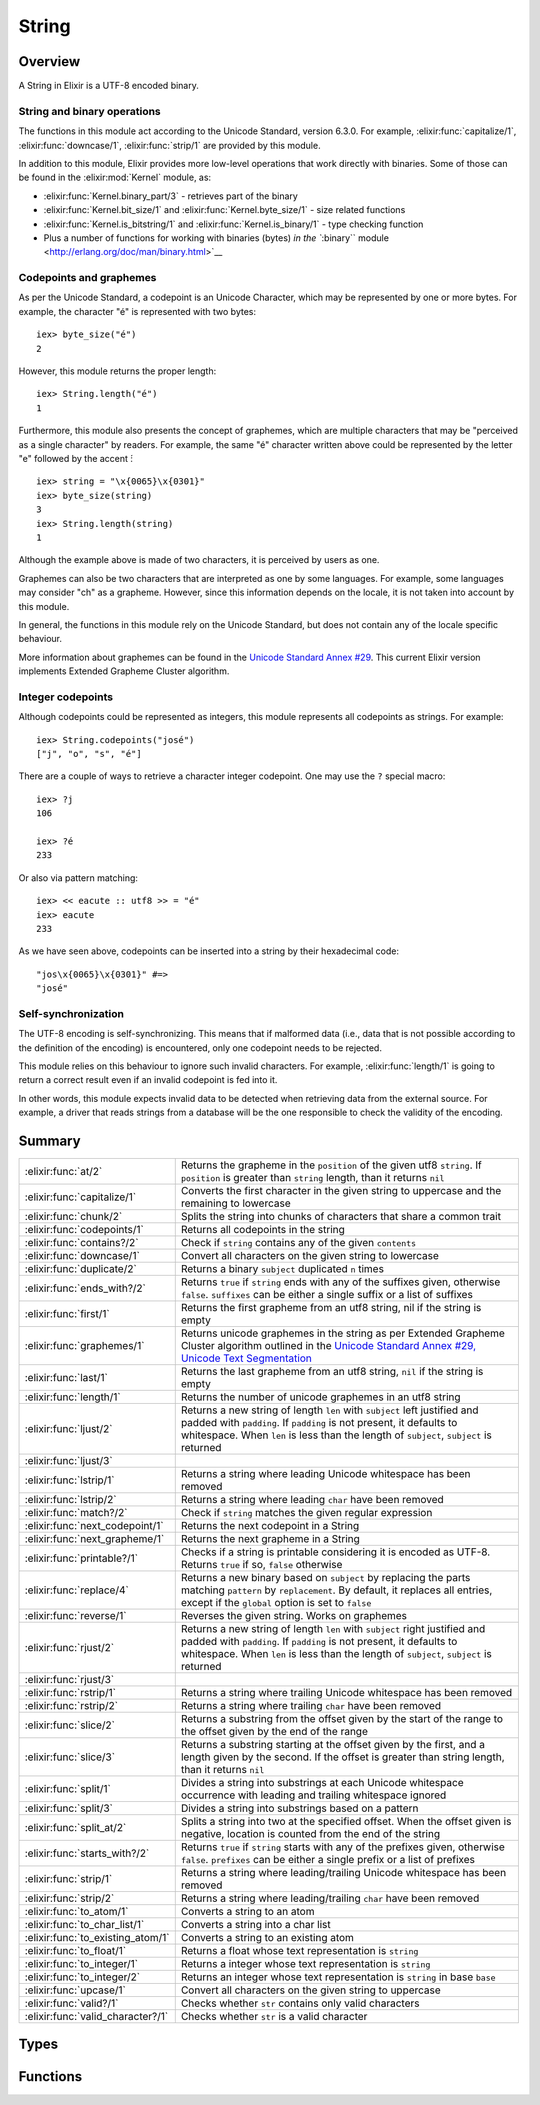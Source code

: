 String
==============================================================

.. elixir:module:: String

   :mtype: 

Overview
--------

A String in Elixir is a UTF-8 encoded binary.

String and binary operations
~~~~~~~~~~~~~~~~~~~~~~~~~~~~

The functions in this module act according to the Unicode Standard,
version 6.3.0. For example, :elixir:func:`capitalize/1`, :elixir:func:`downcase/1`,
:elixir:func:`strip/1` are provided by this module.

In addition to this module, Elixir provides more low-level operations
that work directly with binaries. Some of those can be found in the
:elixir:mod:`Kernel` module, as:

-  :elixir:func:`Kernel.binary_part/3` - retrieves part of the binary
-  :elixir:func:`Kernel.bit_size/1` and :elixir:func:`Kernel.byte_size/1` - size related
   functions
-  :elixir:func:`Kernel.is_bitstring/1` and :elixir:func:`Kernel.is_binary/1` - type checking
   function
-  Plus a number of functions for working with binaries (bytes) `in the
   ``:binary`` module <http://erlang.org/doc/man/binary.html>`__

Codepoints and graphemes
~~~~~~~~~~~~~~~~~~~~~~~~

As per the Unicode Standard, a codepoint is an Unicode Character, which
may be represented by one or more bytes. For example, the character "é"
is represented with two bytes:

::

    iex> byte_size("é")
    2

However, this module returns the proper length:

::

    iex> String.length("é")
    1

Furthermore, this module also presents the concept of graphemes, which
are multiple characters that may be "perceived as a single character" by
readers. For example, the same "é" character written above could be
represented by the letter "e" followed by the accent ́:

::

    iex> string = "\x{0065}\x{0301}"
    iex> byte_size(string)
    3
    iex> String.length(string)
    1

Although the example above is made of two characters, it is perceived by
users as one.

Graphemes can also be two characters that are interpreted as one by some
languages. For example, some languages may consider "ch" as a grapheme.
However, since this information depends on the locale, it is not taken
into account by this module.

In general, the functions in this module rely on the Unicode Standard,
but does not contain any of the locale specific behaviour.

More information about graphemes can be found in the `Unicode Standard
Annex #29 <http://www.unicode.org/reports/tr29/>`__. This current Elixir
version implements Extended Grapheme Cluster algorithm.

Integer codepoints
~~~~~~~~~~~~~~~~~~

Although codepoints could be represented as integers, this module
represents all codepoints as strings. For example:

::

    iex> String.codepoints("josé")
    ["j", "o", "s", "é"]

There are a couple of ways to retrieve a character integer codepoint.
One may use the ``?`` special macro:

::

    iex> ?j
    106

    iex> ?é
    233

Or also via pattern matching:

::

    iex> << eacute :: utf8 >> = "é"
    iex> eacute
    233

As we have seen above, codepoints can be inserted into a string by their
hexadecimal code:

::

    "jos\x{0065}\x{0301}" #=>
    "josé"

Self-synchronization
~~~~~~~~~~~~~~~~~~~~

The UTF-8 encoding is self-synchronizing. This means that if malformed
data (i.e., data that is not possible according to the definition of the
encoding) is encountered, only one codepoint needs to be rejected.

This module relies on this behaviour to ignore such invalid characters.
For example, :elixir:func:`length/1` is going to return a correct result even if an
invalid codepoint is fed into it.

In other words, this module expects invalid data to be detected when
retrieving data from the external source. For example, a driver that
reads strings from a database will be the one responsible to check the
validity of the encoding.





Summary
-------

================================= =
:elixir:func:`at/2`               Returns the grapheme in the ``position`` of the given utf8 ``string``. If ``position`` is greater than ``string`` length, than it returns ``nil`` 

:elixir:func:`capitalize/1`       Converts the first character in the given string to uppercase and the remaining to lowercase 

:elixir:func:`chunk/2`            Splits the string into chunks of characters that share a common trait 

:elixir:func:`codepoints/1`       Returns all codepoints in the string 

:elixir:func:`contains?/2`        Check if ``string`` contains any of the given ``contents`` 

:elixir:func:`downcase/1`         Convert all characters on the given string to lowercase 

:elixir:func:`duplicate/2`        Returns a binary ``subject`` duplicated ``n`` times 

:elixir:func:`ends_with?/2`       Returns ``true`` if ``string`` ends with any of the suffixes given, otherwise ``false``. ``suffixes`` can be either a single suffix or a list of suffixes 

:elixir:func:`first/1`            Returns the first grapheme from an utf8 string, nil if the string is empty 

:elixir:func:`graphemes/1`        Returns unicode graphemes in the string as per Extended Grapheme Cluster algorithm outlined in the `Unicode Standard Annex #29, Unicode Text Segmentation <http://www.unicode.org/reports/tr29/>`__ 

:elixir:func:`last/1`             Returns the last grapheme from an utf8 string, ``nil`` if the string is empty 

:elixir:func:`length/1`           Returns the number of unicode graphemes in an utf8 string 

:elixir:func:`ljust/2`            Returns a new string of length ``len`` with ``subject`` left justified and padded with ``padding``. If ``padding`` is not present, it defaults to whitespace. When ``len`` is less than the length of ``subject``, ``subject`` is returned 

:elixir:func:`ljust/3`            

:elixir:func:`lstrip/1`           Returns a string where leading Unicode whitespace has been removed 

:elixir:func:`lstrip/2`           Returns a string where leading ``char`` have been removed 

:elixir:func:`match?/2`           Check if ``string`` matches the given regular expression 

:elixir:func:`next_codepoint/1`   Returns the next codepoint in a String 

:elixir:func:`next_grapheme/1`    Returns the next grapheme in a String 

:elixir:func:`printable?/1`       Checks if a string is printable considering it is encoded as UTF-8. Returns ``true`` if so, ``false`` otherwise 

:elixir:func:`replace/4`          Returns a new binary based on ``subject`` by replacing the parts matching ``pattern`` by ``replacement``. By default, it replaces all entries, except if the ``global`` option is set to ``false`` 

:elixir:func:`reverse/1`          Reverses the given string. Works on graphemes 

:elixir:func:`rjust/2`            Returns a new string of length ``len`` with ``subject`` right justified and padded with ``padding``. If ``padding`` is not present, it defaults to whitespace. When ``len`` is less than the length of ``subject``, ``subject`` is returned 

:elixir:func:`rjust/3`            

:elixir:func:`rstrip/1`           Returns a string where trailing Unicode whitespace has been removed 

:elixir:func:`rstrip/2`           Returns a string where trailing ``char`` have been removed 

:elixir:func:`slice/2`            Returns a substring from the offset given by the start of the range to the offset given by the end of the range 

:elixir:func:`slice/3`            Returns a substring starting at the offset given by the first, and a length given by the second. If the offset is greater than string length, than it returns ``nil`` 

:elixir:func:`split/1`            Divides a string into substrings at each Unicode whitespace occurrence with leading and trailing whitespace ignored 

:elixir:func:`split/3`            Divides a string into substrings based on a pattern 

:elixir:func:`split_at/2`         Splits a string into two at the specified offset. When the offset given is negative, location is counted from the end of the string 

:elixir:func:`starts_with?/2`     Returns ``true`` if ``string`` starts with any of the prefixes given, otherwise ``false``. ``prefixes`` can be either a single prefix or a list of prefixes 

:elixir:func:`strip/1`            Returns a string where leading/trailing Unicode whitespace has been removed 

:elixir:func:`strip/2`            Returns a string where leading/trailing ``char`` have been removed 

:elixir:func:`to_atom/1`          Converts a string to an atom 

:elixir:func:`to_char_list/1`     Converts a string into a char list 

:elixir:func:`to_existing_atom/1` Converts a string to an existing atom 

:elixir:func:`to_float/1`         Returns a float whose text representation is ``string`` 

:elixir:func:`to_integer/1`       Returns a integer whose text representation is ``string`` 

:elixir:func:`to_integer/2`       Returns an integer whose text representation is ``string`` in base ``base`` 

:elixir:func:`upcase/1`           Convert all characters on the given string to uppercase 

:elixir:func:`valid?/1`           Checks whether ``str`` contains only valid characters 

:elixir:func:`valid_character?/1` Checks whether ``str`` is a valid character 
================================= =



Types
-----

.. elixir:type:: String.t/0

   :elixir:type:`t/0` :: binary
   

.. elixir:type:: String.codepoint/0

   :elixir:type:`codepoint/0` :: :elixir:type:`t/0`
   

.. elixir:type:: String.grapheme/0

   :elixir:type:`grapheme/0` :: :elixir:type:`t/0`
   





Functions
---------

.. elixir:function:: String.at/2
   :sig: at(string, position)


   Specs:
   
 
   * at(:elixir:type:`t/0`, integer) :: :elixir:type:`grapheme/0` | nil
 

   
   Returns the grapheme in the ``position`` of the given utf8 ``string``.
   If ``position`` is greater than ``string`` length, than it returns
   ``nil``.
   
   **Examples**
   
   ::
   
       iex> String.at("elixir", 0)
       "e"
   
       iex> String.at("elixir", 1)
       "l"
   
       iex> String.at("elixir", 10)
       nil
   
       iex> String.at("elixir", -1)
       "r"
   
       iex> String.at("elixir", -10)
       nil
   
   
   

.. elixir:function:: String.capitalize/1
   :sig: capitalize(string)


   Specs:
   
 
   * capitalize(:elixir:type:`t/0`) :: :elixir:type:`t/0`
 

   
   Converts the first character in the given string to uppercase and the
   remaining to lowercase.
   
   This relies on the titlecase information provided by the Unicode
   Standard. Note this function makes no attempt to capitalize all words in
   the string (usually known as titlecase).
   
   **Examples**
   
   ::
   
       iex> String.capitalize("abcd")
       "Abcd"
   
       iex> String.capitalize("ﬁn")
       "Fin"
   
       iex> String.capitalize("josé")
       "José"
   
   
   

.. elixir:function:: String.chunk/2
   :sig: chunk(string, trait)


   Specs:
   
 
   * chunk(:elixir:type:`t/0`, :valid | :printable) :: [:elixir:type:`t/0`]
 

   
   Splits the string into chunks of characters that share a common trait.
   
   The trait can be one of two options:
   
   -  ``:valid`` – the string is split into chunks of valid and invalid
      character sequences
   
   -  ``:printable`` – the string is split into chunks of printable and
      non-printable character sequences
   
   Returns a list of binaries each of which contains only one kind of
   characters.
   
   If the given string is empty, an empty list is returned.
   
   **Examples**
   
   ::
   
       iex> String.chunk(<<?a, ?b, ?c, 0>>, :valid)
       ["abc\000"]
   
       iex> String.chunk(<<?a, ?b, ?c, 0, 0x0ffff::utf8>>, :valid)
       ["abc\000", <<0x0ffff::utf8>>]
   
       iex> String.chunk(<<?a, ?b, ?c, 0, 0x0ffff::utf8>>, :printable)
       ["abc", <<0, 0x0ffff::utf8>>]
   
   
   

.. elixir:function:: String.codepoints/1
   :sig: codepoints(string)


   Specs:
   
 
   * codepoints(:elixir:type:`t/0`) :: [:elixir:type:`codepoint/0`]
 

   
   Returns all codepoints in the string.
   
   **Examples**
   
   ::
   
       iex> String.codepoints("josé")
       ["j", "o", "s", "é"]
   
       iex> String.codepoints("оптими зации")
       ["о","п","т","и","м","и"," ","з","а","ц","и","и"]
   
       iex> String.codepoints("ἅἪῼ")
       ["ἅ","Ἢ","ῼ"]
   
   
   

.. elixir:function:: String.contains?/2
   :sig: contains?(string, contents)


   Specs:
   
 
   * contains?(:elixir:type:`t/0`, :elixir:type:`t/0` | [:elixir:type:`t/0`]) :: boolean
 

   
   Check if ``string`` contains any of the given ``contents``.
   
   ``matches`` can be either a single string or a list of strings.
   
   **Examples**
   
   ::
   
       iex> String.contains? "elixir of life", "of"
       true
   
       iex> String.contains? "elixir of life", ["life", "death"]
       true
   
       iex> String.contains? "elixir of life", ["death", "mercury"]
       false
   
   
   

.. elixir:function:: String.downcase/1
   :sig: downcase(binary)


   Specs:
   
 
   * downcase(:elixir:type:`t/0`) :: :elixir:type:`t/0`
 

   
   Convert all characters on the given string to lowercase.
   
   **Examples**
   
   ::
   
       iex> String.downcase("ABCD")
       "abcd"
   
       iex> String.downcase("AB 123 XPTO")
       "ab 123 xpto"
   
       iex> String.downcase("JOSÉ")
       "josé"
   
   
   

.. elixir:function:: String.duplicate/2
   :sig: duplicate(subject, n)


   Specs:
   
 
   * duplicate(:elixir:type:`t/0`, pos_integer) :: :elixir:type:`t/0`
 

   
   Returns a binary ``subject`` duplicated ``n`` times.
   
   **Examples**
   
   ::
   
       iex> String.duplicate("abc", 0)
       ""
   
       iex> String.duplicate("abc", 1)
       "abc"
   
       iex> String.duplicate("abc", 2)
       "abcabc"
   
   
   

.. elixir:function:: String.ends_with?/2
   :sig: ends_with?(string, suffixes)


   Specs:
   
 
   * ends_with?(:elixir:type:`t/0`, :elixir:type:`t/0` | [:elixir:type:`t/0`]) :: boolean
 

   
   Returns ``true`` if ``string`` ends with any of the suffixes given,
   otherwise ``false``. ``suffixes`` can be either a single suffix or a
   list of suffixes.
   
   **Examples**
   
   ::
   
       iex> String.ends_with? "language", "age"
       true
   
       iex> String.ends_with? "language", ["youth", "age"]
       true
   
       iex> String.ends_with? "language", ["youth", "elixir"]
       false
   
   
   

.. elixir:function:: String.first/1
   :sig: first(string)


   Specs:
   
 
   * first(:elixir:type:`t/0`) :: :elixir:type:`grapheme/0` | nil
 

   
   Returns the first grapheme from an utf8 string, nil if the string is
   empty.
   
   **Examples**
   
   ::
   
       iex> String.first("elixir")
       "e"
   
       iex> String.first("եոգլի")
       "ե"
   
   
   

.. elixir:function:: String.graphemes/1
   :sig: graphemes(string)


   Specs:
   
 
   * graphemes(:elixir:type:`t/0`) :: [:elixir:type:`grapheme/0`]
 

   
   Returns unicode graphemes in the string as per Extended Grapheme Cluster
   algorithm outlined in the `Unicode Standard Annex #29, Unicode Text
   Segmentation <http://www.unicode.org/reports/tr29/>`__.
   
   **Examples**
   
   ::
   
       iex> String.graphemes("Ā̀stute")
       ["Ā̀","s","t","u","t","e"]
   
   
   

.. elixir:function:: String.last/1
   :sig: last(string)


   Specs:
   
 
   * last(:elixir:type:`t/0`) :: :elixir:type:`grapheme/0` | nil
 

   
   Returns the last grapheme from an utf8 string, ``nil`` if the string is
   empty.
   
   **Examples**
   
   ::
   
       iex> String.last("elixir")
       "r"
   
       iex> String.last("եոգլի")
       "ի"
   
   
   

.. elixir:function:: String.length/1
   :sig: length(string)


   Specs:
   
 
   * length(:elixir:type:`t/0`) :: non_neg_integer
 

   
   Returns the number of unicode graphemes in an utf8 string.
   
   **Examples**
   
   ::
   
       iex> String.length("elixir")
       6
   
       iex> String.length("եոգլի")
       5
   
   
   

.. elixir:function:: String.ljust/2
   :sig: ljust(subject, len)


   Specs:
   
 
   * ljust(:elixir:type:`t/0`, pos_integer) :: :elixir:type:`t/0`
 

   
   Returns a new string of length ``len`` with ``subject`` left justified
   and padded with ``padding``. If ``padding`` is not present, it defaults
   to whitespace. When ``len`` is less than the length of ``subject``,
   ``subject`` is returned.
   
   **Examples**
   
   ::
   
       iex> String.ljust("abc", 5)
       "abc  "
   
       iex> String.ljust("abc", 5, ?-)
       "abc--"
   
   
   

.. elixir:function:: String.ljust/3
   :sig: ljust(subject, len, padding)


   Specs:
   
 
   * ljust(:elixir:type:`t/0`, pos_integer, char) :: :elixir:type:`t/0`
 

   
   
   

.. elixir:function:: String.lstrip/1
   :sig: lstrip(binary)


   
   Returns a string where leading Unicode whitespace has been removed.
   
   **Examples**
   
   ::
   
       iex> String.lstrip("   abc  ")
       "abc  "
   
   
   

.. elixir:function:: String.lstrip/2
   :sig: lstrip(other, char)


   Specs:
   
 
   * lstrip(:elixir:type:`t/0`, char) :: :elixir:type:`t/0`
 

   
   Returns a string where leading ``char`` have been removed.
   
   **Examples**
   
   ::
   
       iex> String.lstrip("_  abc  _", ?_)
       "  abc  _"
   
   
   

.. elixir:function:: String.match?/2
   :sig: match?(string, regex)


   Specs:
   
 
   * match?(:elixir:type:`t/0`, :elixir:type:`Regex.t/0`) :: boolean
 

   
   Check if ``string`` matches the given regular expression.
   
   **Examples**
   
   ::
   
       iex> String.match?("foo", ~r/foo/)
       true
   
       iex> String.match?("bar", ~r/foo/)
       false
   
   
   

.. elixir:function:: String.next_codepoint/1
   :sig: next_codepoint(string)


   Specs:
   
 
   * next_codepoint(:elixir:type:`t/0`) :: {:elixir:type:`codepoint/0`, :elixir:type:`t/0`} | nil
 

   
   Returns the next codepoint in a String.
   
   The result is a tuple with the codepoint and the remaining of the string
   or ``nil`` in case the string reached its end.
   
   As with other functions in the String module, this function does not
   check for the validity of the codepoint. That said, if an invalid
   codepoint is found, it will be returned by this function.
   
   **Examples**
   
   ::
   
       iex> String.next_codepoint("josé")
       {"j", "osé"}
   
   
   

.. elixir:function:: String.next_grapheme/1
   :sig: next_grapheme(string)


   Specs:
   
 
   * next_grapheme(:elixir:type:`t/0`) :: {:elixir:type:`grapheme/0`, :elixir:type:`t/0`} | nil
 

   
   Returns the next grapheme in a String.
   
   The result is a tuple with the grapheme and the remaining of the string
   or ``nil`` in case the String reached its end.
   
   **Examples**
   
   ::
   
       iex> String.next_grapheme("josé")
       {"j", "osé"}
   
   
   

.. elixir:function:: String.printable?/1
   :sig: printable?(b)


   Specs:
   
 
   * printable?(:elixir:type:`t/0`) :: boolean
 

   
   Checks if a string is printable considering it is encoded as UTF-8.
   Returns ``true`` if so, ``false`` otherwise.
   
   **Examples**
   
   ::
   
       iex> String.printable?("abc")
       true
   
   
   

.. elixir:function:: String.replace/4
   :sig: replace(subject, pattern, replacement, options \\ [])


   Specs:
   
 
   * replace(:elixir:type:`t/0`, :elixir:type:`t/0`, :elixir:type:`t/0`, :elixir:type:`Keyword.t/0`) :: :elixir:type:`t/0`
 

   
   Returns a new binary based on ``subject`` by replacing the parts
   matching ``pattern`` by ``replacement``. By default, it replaces all
   entries, except if the ``global`` option is set to ``false``.
   
   A ``pattern`` may be a string or a regex.
   
   **Examples**
   
   ::
   
       iex> String.replace("a,b,c", ",", "-")
       "a-b-c"
   
       iex> String.replace("a,b,c", ",", "-", global: false)
       "a-b,c"
   
   The pattern can also be a regex. In those cases, one can give ``\N`` in
   the ``replacement`` string to access a specific capture in the regex:
   
   ::
   
       iex> String.replace("a,b,c", ~r/,(.)/, ",\\1\\1")
       "a,bb,cc"
   
   Notice we had to escape the escape character ``\``. By giving ``&``, one
   can inject the whole matched pattern in the replacement string.
   
   When strings are used as a pattern, a developer can also use the
   replaced part inside the ``replacement`` via the ``:insert_replaced``
   option:
   
   ::
   
       iex> String.replace("a,b,c", "b", "[]", insert_replaced: 1)
       "a,[b],c"
   
       iex> String.replace("a,b,c", ",", "[]", insert_replaced: 2)
       "a[],b[],c"
   
       iex> String.replace("a,b,c", ",", "[]", insert_replaced: [1, 1])
       "a[,,]b[,,]c"
   
   
   

.. elixir:function:: String.reverse/1
   :sig: reverse(string)


   Specs:
   
 
   * reverse(:elixir:type:`t/0`) :: :elixir:type:`t/0`
 

   
   Reverses the given string. Works on graphemes.
   
   **Examples**
   
   ::
   
       iex> String.reverse("abcd")
       "dcba"
   
       iex> String.reverse("hello world")
       "dlrow olleh"
   
       iex> String.reverse("hello ∂og")
       "go∂ olleh"
   
   
   

.. elixir:function:: String.rjust/2
   :sig: rjust(subject, len)


   Specs:
   
 
   * rjust(:elixir:type:`t/0`, pos_integer) :: :elixir:type:`t/0`
 

   
   Returns a new string of length ``len`` with ``subject`` right justified
   and padded with ``padding``. If ``padding`` is not present, it defaults
   to whitespace. When ``len`` is less than the length of ``subject``,
   ``subject`` is returned.
   
   **Examples**
   
   ::
   
       iex> String.rjust("abc", 5)
       "  abc"
   
       iex> String.rjust("abc", 5, ?-)
       "--abc"
   
   
   

.. elixir:function:: String.rjust/3
   :sig: rjust(subject, len, padding)


   Specs:
   
 
   * rjust(:elixir:type:`t/0`, pos_integer, char) :: :elixir:type:`t/0`
 

   
   
   

.. elixir:function:: String.rstrip/1
   :sig: rstrip(binary)


   Specs:
   
 
   * rstrip(:elixir:type:`t/0`) :: :elixir:type:`t/0`
 

   
   Returns a string where trailing Unicode whitespace has been removed.
   
   **Examples**
   
   ::
   
       iex> String.rstrip("   abc  ")
       "   abc"
   
   
   

.. elixir:function:: String.rstrip/2
   :sig: rstrip(string, char)


   Specs:
   
 
   * rstrip(:elixir:type:`t/0`, char) :: :elixir:type:`t/0`
 

   
   Returns a string where trailing ``char`` have been removed.
   
   **Examples**
   
   ::
   
       iex> String.rstrip("   abc _", ?_)
       "   abc "
   
   
   

.. elixir:function:: String.slice/2
   :sig: slice(string, range)


   Specs:
   
 
   * slice(:elixir:type:`t/0`, :elixir:type:`Range.t/0`) :: :elixir:type:`t/0` | nil
 

   
   Returns a substring from the offset given by the start of the range to
   the offset given by the end of the range.
   
   If the start of the range is not a valid offset for the given string or
   if the range is in reverse order, returns ``nil``.
   
   **Examples**
   
   ::
   
       iex> String.slice("elixir", 1..3)
       "lix"
   
       iex> String.slice("elixir", 1..10)
       "lixir"
   
       iex> String.slice("elixir", 10..3)
       nil
   
       iex> String.slice("elixir", -4..-1)
       "ixir"
   
       iex> String.slice("elixir", 2..-1)
       "ixir"
   
       iex> String.slice("elixir", -4..6)
       "ixir"
   
       iex> String.slice("elixir", -1..-4)
       nil
   
       iex> String.slice("elixir", -10..-7)
       nil
   
       iex> String.slice("a", 0..1500)
       "a"
   
       iex> String.slice("a", 1..1500)
       ""
   
       iex> String.slice("a", 2..1500)
       nil
   
   
   

.. elixir:function:: String.slice/3
   :sig: slice(string, start, len)


   Specs:
   
 
   * slice(:elixir:type:`t/0`, integer, integer) :: :elixir:type:`grapheme/0` | nil
 

   
   Returns a substring starting at the offset given by the first, and a
   length given by the second. If the offset is greater than string length,
   than it returns ``nil``.
   
   **Examples**
   
   ::
   
       iex> String.slice("elixir", 1, 3)
       "lix"
   
       iex> String.slice("elixir", 1, 10)
       "lixir"
   
       iex> String.slice("elixir", 10, 3)
       nil
   
       iex> String.slice("elixir", -4, 4)
       "ixir"
   
       iex> String.slice("elixir", -10, 3)
       nil
   
       iex> String.slice("a", 0, 1500)
       "a"
   
       iex> String.slice("a", 1, 1500)
       ""
   
       iex> String.slice("a", 2, 1500)
       nil
   
   
   

.. elixir:function:: String.split/1
   :sig: split(binary)


   Specs:
   
 
   * split(:elixir:type:`t/0`) :: [:elixir:type:`t/0`]
 

   
   Divides a string into substrings at each Unicode whitespace occurrence
   with leading and trailing whitespace ignored.
   
   **Examples**
   
   ::
   
       iex> String.split("foo bar")
       ["foo", "bar"]
   
       iex> String.split("foo" <> <<194, 133>> <> "bar")
       ["foo", "bar"]
   
       iex> String.split(" foo bar ")
       ["foo", "bar"]
   
   
   

.. elixir:function:: String.split/3
   :sig: split(binary, pattern, options \\ [])


   Specs:
   
 
   * split(:elixir:type:`t/0`, :elixir:type:`t/0` | [:elixir:type:`t/0`] | :elixir:type:`Regex.t/0`, :elixir:type:`Keyword.t/0`) :: [:elixir:type:`t/0`]
 

   
   Divides a string into substrings based on a pattern.
   
   Returns a list of these substrings. The pattern can be a string, a list
   of strings or a regular expression.
   
   The string is split into as many parts as possible by default, but can
   be controlled via the ``parts: num`` option. If you pass
   ``parts: :infinity``, it will return all possible parts.
   
   Empty strings are only removed from the result if the ``trim`` option is
   set to ``true``.
   
   **Examples**
   
   Splitting with a string pattern:
   
   ::
   
       iex> String.split("a,b,c", ",")
       ["a", "b", "c"]
   
       iex> String.split("a,b,c", ",", parts: 2)
       ["a", "b,c"]
   
       iex> String.split(" a b c ", " ", trim: true)
       ["a", "b", "c"]
   
   A list of patterns:
   
   ::
   
       iex> String.split("1,2 3,4", [" ", ","])
       ["1", "2", "3", "4"]
   
   A regular expression:
   
   ::
   
       iex> String.split("a,b,c", ~r{,})
       ["a", "b", "c"]
   
       iex> String.split("a,b,c", ~r{,}, parts: 2)
       ["a", "b,c"]
   
       iex> String.split(" a b c ", ~r{\s}, trim: true)
       ["a", "b", "c"]
   
   Splitting on empty patterns returns codepoints:
   
   ::
   
       iex> String.split("abc", ~r{})
       ["a", "b", "c", ""]
   
       iex> String.split("abc", "")
       ["a", "b", "c", ""]
   
       iex> String.split("abc", "", trim: true)
       ["a", "b", "c"]
   
       iex> String.split("abc", "", parts: 2)
       ["a", "bc"]
   
   
   

.. elixir:function:: String.split_at/2
   :sig: split_at(string, offset)


   Specs:
   
 
   * split_at(:elixir:type:`t/0`, integer) :: {:elixir:type:`t/0`, :elixir:type:`t/0`}
 

   
   Splits a string into two at the specified offset. When the offset given
   is negative, location is counted from the end of the string.
   
   The offset is capped to the length of the string.
   
   Returns a tuple with two elements.
   
   **Examples**
   
   ::
   
       iex> String.split_at "sweetelixir", 5
       {"sweet", "elixir"}
   
       iex> String.split_at "sweetelixir", -6
       {"sweet", "elixir"}
   
       iex> String.split_at "abc", 0
       {"", "abc"}
   
       iex> String.split_at "abc", 1000
       {"abc", ""}
   
       iex> String.split_at "abc", -1000
       {"", "abc"}
   
   
   

.. elixir:function:: String.starts_with?/2
   :sig: starts_with?(string, prefixes)


   Specs:
   
 
   * starts_with?(:elixir:type:`t/0`, :elixir:type:`t/0` | [:elixir:type:`t/0`]) :: boolean
 

   
   Returns ``true`` if ``string`` starts with any of the prefixes given,
   otherwise ``false``. ``prefixes`` can be either a single prefix or a
   list of prefixes.
   
   **Examples**
   
   ::
   
       iex> String.starts_with? "elixir", "eli"
       true
   
       iex> String.starts_with? "elixir", ["erlang", "elixir"]
       true
   
       iex> String.starts_with? "elixir", ["erlang", "ruby"]
       false
   
   
   

.. elixir:function:: String.strip/1
   :sig: strip(string)


   Specs:
   
 
   * strip(:elixir:type:`t/0`) :: :elixir:type:`t/0`
 

   
   Returns a string where leading/trailing Unicode whitespace has been
   removed.
   
   **Examples**
   
   ::
   
       iex> String.strip("   abc  ")
       "abc"
   
   
   

.. elixir:function:: String.strip/2
   :sig: strip(string, char)


   Specs:
   
 
   * strip(:elixir:type:`t/0`, char) :: :elixir:type:`t/0`
 

   
   Returns a string where leading/trailing ``char`` have been removed.
   
   **Examples**
   
   ::
   
       iex> String.strip("a  abc  a", ?a)
       "  abc  "
   
   
   

.. elixir:function:: String.to_atom/1
   :sig: to_atom(string)


   Specs:
   
 
   * to_atom(:elixir:type:`String.t/0`) :: atom
 

   
   Converts a string to an atom.
   
   Currently Elixir does not support conversions from strings which
   contains Unicode codepoints greater than 0xFF.
   
   Inlined by the compiler.
   
   **Examples**
   
   ::
   
       iex> String.to_atom("my_atom")
       :my_atom
   
   
   

.. elixir:function:: String.to_char_list/1
   :sig: to_char_list(string)


   Specs:
   
 
   * to_char_list(:elixir:type:`t/0`) :: char_list
 

   
   Converts a string into a char list.
   
   **Examples**
   
   ::
   
       iex> String.to_char_list("æß")
       'æß'
   
   Notice that this function expect a list of integer representing UTF-8
   codepoints. If you have a raw binary, you must instead use `the
   ``:binary`` module <http://erlang.org/doc/man/binary.html>`__.
   
   

.. elixir:function:: String.to_existing_atom/1
   :sig: to_existing_atom(string)


   Specs:
   
 
   * to_existing_atom(:elixir:type:`String.t/0`) :: atom
 

   
   Converts a string to an existing atom.
   
   Currently Elixir does not support conversions from strings which
   contains Unicode codepoints greater than 0xFF.
   
   Inlined by the compiler.
   
   **Examples**
   
   ::
   
       iex> :my_atom
       iex> String.to_existing_atom("my_atom")
       :my_atom
   
       iex> String.to_existing_atom("this_atom_will_never_exist")
       ** (ArgumentError) argument error
   
   
   

.. elixir:function:: String.to_float/1
   :sig: to_float(string)


   Specs:
   
 
   * to_float(:elixir:type:`String.t/0`) :: float
 

   
   Returns a float whose text representation is ``string``.
   
   Inlined by the compiler.
   
   **Examples**
   
   ::
   
       iex> String.to_float("2.2017764e+0")
       2.2017764
   
   
   

.. elixir:function:: String.to_integer/1
   :sig: to_integer(string)


   Specs:
   
 
   * to_integer(:elixir:type:`String.t/0`) :: integer
 

   
   Returns a integer whose text representation is ``string``.
   
   Inlined by the compiler.
   
   **Examples**
   
   ::
   
       iex> String.to_integer("123")
       123
   
   
   

.. elixir:function:: String.to_integer/2
   :sig: to_integer(string, base)


   Specs:
   
 
   * to_integer(:elixir:type:`String.t/0`, pos_integer) :: integer
 

   
   Returns an integer whose text representation is ``string`` in base
   ``base``.
   
   Inlined by the compiler.
   
   **Examples**
   
   ::
   
       iex> String.to_integer("3FF", 16)
       1023
   
   
   

.. elixir:function:: String.upcase/1
   :sig: upcase(binary)


   Specs:
   
 
   * upcase(:elixir:type:`t/0`) :: :elixir:type:`t/0`
 

   
   Convert all characters on the given string to uppercase.
   
   **Examples**
   
   ::
   
       iex> String.upcase("abcd")
       "ABCD"
   
       iex> String.upcase("ab 123 xpto")
       "AB 123 XPTO"
   
       iex> String.upcase("josé")
       "JOSÉ"
   
   
   

.. elixir:function:: String.valid?/1
   :sig: valid?(arg1)


   Specs:
   
 
   * valid?(:elixir:type:`t/0`) :: boolean
 

   
   Checks whether ``str`` contains only valid characters.
   
   **Examples**
   
   ::
   
       iex> String.valid?("a")
       true
   
       iex> String.valid?("ø")
       true
   
       iex> String.valid?(<<0xffff :: 16>>)
       false
   
       iex> String.valid?("asd" <> <<0xffff :: 16>>)
       false
   
   
   

.. elixir:function:: String.valid_character?/1
   :sig: valid_character?(codepoint)


   Specs:
   
 
   * valid_character?(:elixir:type:`t/0`) :: boolean
 

   
   Checks whether ``str`` is a valid character.
   
   All characters are codepoints, but some codepoints are not valid
   characters. They may be reserved, private, or other.
   
   More info at:
   http://en.wikipedia.org/wiki/Mapping\_of\_Unicode\_characters#Noncharacters
   
   **Examples**
   
   ::
   
       iex> String.valid_character?("a")
       true
   
       iex> String.valid_character?("ø")
       true
   
       iex> String.valid_character?("\x{ffff}")
       false
   
   
   







